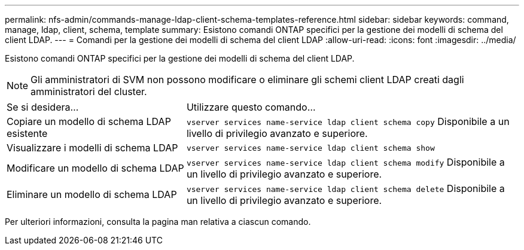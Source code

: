---
permalink: nfs-admin/commands-manage-ldap-client-schema-templates-reference.html 
sidebar: sidebar 
keywords: command, manage, ldap, client, schema, template 
summary: Esistono comandi ONTAP specifici per la gestione dei modelli di schema del client LDAP. 
---
= Comandi per la gestione dei modelli di schema del client LDAP
:allow-uri-read: 
:icons: font
:imagesdir: ../media/


[role="lead"]
Esistono comandi ONTAP specifici per la gestione dei modelli di schema del client LDAP.

[NOTE]
====
Gli amministratori di SVM non possono modificare o eliminare gli schemi client LDAP creati dagli amministratori del cluster.

====
[cols="35,65"]
|===


| Se si desidera... | Utilizzare questo comando... 


 a| 
Copiare un modello di schema LDAP esistente
 a| 
`vserver services name-service ldap client schema copy` Disponibile a un livello di privilegio avanzato e superiore.



 a| 
Visualizzare i modelli di schema LDAP
 a| 
`vserver services name-service ldap client schema show`



 a| 
Modificare un modello di schema LDAP
 a| 
`vserver services name-service ldap client schema modify` Disponibile a un livello di privilegio avanzato e superiore.



 a| 
Eliminare un modello di schema LDAP
 a| 
`vserver services name-service ldap client schema delete` Disponibile a un livello di privilegio avanzato e superiore.

|===
Per ulteriori informazioni, consulta la pagina man relativa a ciascun comando.
